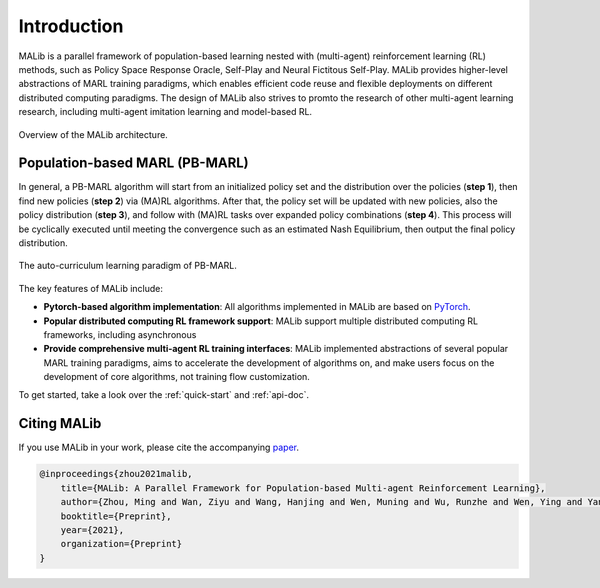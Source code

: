 Introduction
============

MALib is a parallel framework of population-based learning nested with (multi-agent) reinforcement learning (RL) methods, such as Policy Space Response Oracle, Self-Play and Neural Fictitous Self-Play. MALib provides higher-level abstractions of MARL training paradigms, which enables efficient code reuse and flexible deployments on different distributed computing paradigms. The design of MALib also strives to promto the research of other multi-agent learning research, including multi-agent imitation learning and model-based RL.

.. figure:: ../imgs/Architecture.png
    :align: center

    Overview of the MALib architecture.


Population-based MARL (PB-MARL)
^^^^^^^^^^^^^^^^^^^^^^^^^^^^^^^

In general, a PB-MARL algorithm will start from an initialized policy set and the distribution over the policies (**step 1**), then find new policies (**step 2**) via (MA)RL algorithms. After that, the policy set will be updated with new policies, also the policy distribution (**step 3**), and follow with (MA)RL tasks over expanded policy combinations (**step 4**). This process will be cyclically executed until meeting the convergence such as an estimated Nash Equilibrium, then output the final policy distribution.

.. figure:: ../imgs/pb_marl.png
    :scale: 35%
    :align: center

    The auto-curriculum learning paradigm of PB-MARL. 


The key features of MALib include:

* **Pytorch-based algorithm implementation**: All algorithms implemented in MALib are based on `PyTorch <https://pytorch.org/>`_.
* **Popular distributed computing RL framework support**: MALib support multiple distributed computing RL frameworks, including asynchronous  
* **Provide comprehensive multi-agent RL training interfaces**: MALib implemented abstractions of several popular MARL training paradigms, aims to accelerate the development of algorithms on, and make users focus on the development of core algorithms, not training flow customization. 


To get started, take a look over the :ref:`quick-start` and :ref:`api-doc`.

Citing MALib
^^^^^^^^^^^^

If you use MALib in your work, please cite the accompanying `paper <https://yingwen.io/malib.pdf>`_.

.. code-block:: bibtex

    @inproceedings{zhou2021malib,
        title={MALib: A Parallel Framework for Population-based Multi-agent Reinforcement Learning},
        author={Zhou, Ming and Wan, Ziyu and Wang, Hanjing and Wen, Muning and Wu, Runzhe and Wen, Ying and Yang, Yaodong and Zhang, Weinan and Wang, Jun},
        booktitle={Preprint},
        year={2021},
        organization={Preprint}
    }
